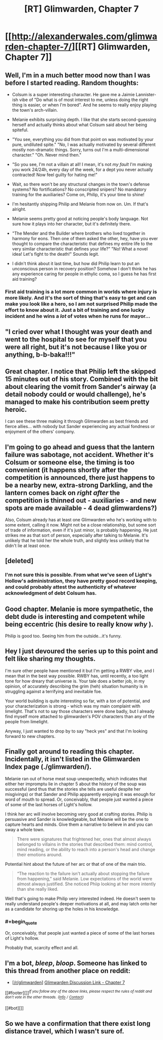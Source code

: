 #+TITLE: [RT] Glimwarden, Chapter 7

* [[http://alexanderwales.com/glimwarden-chapter-7/][[RT] Glimwarden, Chapter 7]]
:PROPERTIES:
:Author: alexanderwales
:Score: 45
:DateUnix: 1467393470.0
:END:

** Well, I'm in a much better mood now than I was before I started reading. Random thoughts:

- Colsum is a super interesting character. He gave me a Jaimie Lannister-ish vibe of "Do what is of most interest to me, unless doing the right thing is easier, or when I'm bored". And he seems to really enjoy playing the town's arch-villain.

- Melanie exhibits surprising depth. I like that she starts second-guessing herself and actually thinks about what Colsum said about her being spiteful.

- "You see, everything you did from that point on was motivated by your pure, undiluted spite." "No, I was actually motivated by several different mostly non-dramatic things. Sorry, turns out I'm a multi-dimensional character." "Oh. Never mind then."

- "So you see, I'm not a villain at all! I mean, it's not /my fault/ I'm making you work 24/24h, every day of the week, for a dept you never actually contracted! Now feel guilty for hating me!"

- Wait, so there won't be any structural changes in the town's defense systems? No fortifications? No conscripted snipers? No mandatory training for the auxiliaries? Come on, Philip, it's your time to shine!

- I'm hesitantly shipping Philip and Melanie from now on. Um. If that's alright.

- Melanie seems pretty good at noticing people's body language. Not sure how it plays into her character, but it's definitely there.

- "The Mender and the Builder where brothers who lived together in harmony for eons. Then one of them asked the other, hey, have you ever thought to compare the characteristic that defines my entire life to the very similar characteristic that defines your life?" "No! What a novel idea! Let's fight to the death!" Sounds legit.

- I didn't think about it last time, but how did Philip learn to put an unconscious person in recovery position? Somehow I don't think he has any experience caring for people in ethylic coma, so I guess he has first aid training?
:PROPERTIES:
:Author: CouteauBleu
:Score: 20
:DateUnix: 1467402382.0
:END:

*** First aid training is a lot more common in worlds where injury is more likely. And it's the sort of thing that's easy to get and can make you look like a hero, so I am not surprised Philip made the effort to know about it. Just a bit of training and one lucky incident and he wins a /lot/ of votes when he runs for mayor...
:PROPERTIES:
:Author: CCC_037
:Score: 1
:DateUnix: 1467629324.0
:END:


** "I cried over what I thought was your death and went to the hospital to see for myself that you were all right, but it's not because I like you or anything, b-b-baka!!!"
:PROPERTIES:
:Author: Aretii
:Score: 15
:DateUnix: 1467410236.0
:END:


** Great chapter. I notice that Philip left the skipped 15 minutes out of his story. Combined with the bit about clearing the vomit from Sander's airway (a detail nobody could or would challenge), he's managed to make his contribution seem pretty heroic.

I can see these three making it through Glimwarden as best friends and fierce allies... with nobody but Sander experiencing any actual fondness or enjoyment of the others' company.
:PROPERTIES:
:Author: gryfft
:Score: 13
:DateUnix: 1467407864.0
:END:


** I'm going to go ahead and guess that the lantern failure was sabotage, not accident. Whether it's Colsum or someone else, the timing is too convenient (it happens shortly after the competition is announced, there just happens to be a nearby new, extra-strong Darkling, and the lantern comes back on /right after/ the competition is thinned out - auxiliaries - and new spots are made available - 4 dead glimwardens?)

Also, Colsum already has at least one Glimwarden who he's working with to some extent, calling it now. Might not be a close relationship, but some sort of trade of information, even if it's just minor, is probably happening. He just strikes me as that sort of person, especially after talking to Melanie. It's unlikely that he told her the whole truth, and slightly less unlikely that he didn't lie at least once.
:PROPERTIES:
:Author: waylandertheslayer
:Score: 5
:DateUnix: 1467451335.0
:END:


** [deleted]
:PROPERTIES:
:Score: 5
:DateUnix: 1467481355.0
:END:

*** I'm not sure this is possible. From what we've seen of Light's Hollow's administration, they have pretty good record keeping, and could probably attest the authenticity of whatever acknowledgment of debt Colsum has.
:PROPERTIES:
:Author: CouteauBleu
:Score: 4
:DateUnix: 1467484717.0
:END:


** Good chapter. Melanie is more sympathetic, the debt dude is interesting and competent while being eccentric (his desire to really know /why/ ).

Philip is good too. Seeing him from the outside...it's funny.
:PROPERTIES:
:Author: gardenofjew
:Score: 4
:DateUnix: 1467417920.0
:END:


** Hey I just devoured the series up to this point and felt like sharing my thoughts.

I'm sure other people have mentioned it but I'm getting a RWBY vibe, and I mean that in the best way possible. RWBY has, until recently, a too light tone for how dreary that universe is. Your tale does a better job, in my opinion, of accurately describing the grim (heh) situation humanity is in struggling against a terrifying and inevitable foe.

Your world building is quite interesting so far, with a /ton/ of potential, and your characterization is strong - which was my main complaint with limelight. That's not to say those characters were done badly, but I already find myself more attached to glimwarden's POV characters than any of the people from limelight.

Anyway, I just wanted to drop by to say "heck yes" and that I'm looking forward to new chapters.
:PROPERTIES:
:Author: TheLeo3314
:Score: 4
:DateUnix: 1467525549.0
:END:


** Finally got around to reading this chapter. Incidentally, it isn't listed in the Glimwarden Index page (./glimwarden/).

Melanie ran out of horse meat soup unexpectedly, which indicates that either her impromptu lie in chapter 5 about the history of the soup was successful (and thus that the stories she tells are useful despite her misgivings) or that Sander and Philip apparently enjoying it was enough for word of mouth to spread. Or, conceivably, that people just wanted a piece of some of the last horses of Light's hollow.

I think her arc will involve becoming very good at crafting stories. Philip is persuasive and Sander is knowledgeable, but Melanie will be the one to capture hearts and minds. Give them a narrative to believe in and you can sway a whole town.

#+begin_quote
  There were signatures that frightened her, ones that almost always belonged to villains in the stories that described them: mind control, mind reading, or the ability to reach into a person's head and change their emotions around.
#+end_quote

Potential hint about the future of her arc or that of one of the main trio.

#+begin_quote
  “The reaction to the failure isn't actually about stopping the failure from happening,” said Melanie. Low expectations of the world were almost always justified. She noticed Phiip looking at her more intently than she really liked.
#+end_quote

Well that's going to make Philip very interested indeed. He doesn't seem to really understand people's deeper motivations at all, and may latch onto her as a candidate for shoring up the holes in his knowledge.
:PROPERTIES:
:Author: ZeroNihilist
:Score: 3
:DateUnix: 1467696139.0
:END:

*** #+begin_quote
  Or, conceivably, that people just wanted a piece of some of the last horses of Light's hollow.
#+end_quote

Probably that, scarcity effect and all.
:PROPERTIES:
:Author: CouteauBleu
:Score: 2
:DateUnix: 1467797884.0
:END:


** I'm a bot, /bleep/, /bloop/. Someone has linked to this thread from another place on reddit:

- [[[/r/glimwarden]]] [[https://np.reddit.com/r/glimwarden/comments/4qwi84/glimwarden_discussion_link_chapter_7/][Glimwarden Discussion Link - Chapter 7]]

[[#footer][]]/^{If you follow any of the above links, please respect the rules of reddit and don't vote in the other threads.} ^{([[/r/TotesMessenger][Info]]} ^{/} ^{[[/message/compose?to=/r/TotesMessenger][Contact]])}/

[[#bot][]]
:PROPERTIES:
:Author: TotesMessenger
:Score: 1
:DateUnix: 1467449262.0
:END:


** So we have a confirmation that there exist long distance travel, which I wasn't sure of.
:PROPERTIES:
:Author: fljared
:Score: 1
:DateUnix: 1467605206.0
:END:
